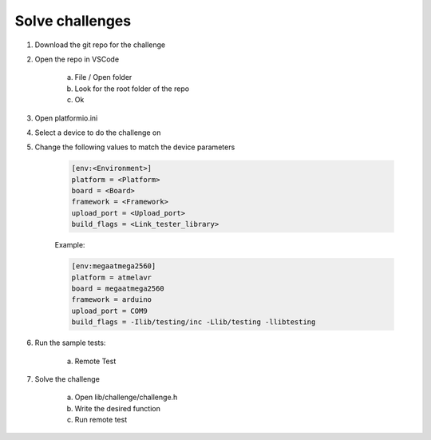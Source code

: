 Solve challenges
================


#. Download the git repo for the challenge
#. Open the repo in VSCode

    a. File / Open folder
    b. Look for the root folder of the repo
    c. Ok

#. Open platformio.ini
#. Select a device to do the challenge on
#. Change the following values to match the device parameters

    .. code-block:: text

        [env:<Environment>]
        platform = <Platform>
        board = <Board>
        framework = <Framework>
        upload_port = <Upload_port>
        build_flags = <Link_tester_library>

    Example:

    .. code-block:: text

        [env:megaatmega2560]
        platform = atmelavr
        board = megaatmega2560
        framework = arduino
        upload_port = COM9
        build_flags = -Ilib/testing/inc -Llib/testing -llibtesting

#. Run the sample tests:
    
    a. Remote Test
    
    .. image:: ../_static/img/remote_test.png

#. Solve the challenge

    a. Open lib/challenge/challenge.h
    b. Write the desired function
    c. Run remote test
